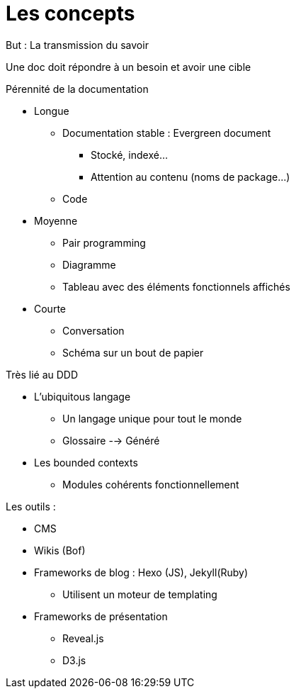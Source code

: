 = Les concepts

But : La transmission du savoir

Une doc doit répondre à un besoin et avoir une cible

.Pérennité de la documentation
* Longue
** Documentation stable : Evergreen document
*** Stocké, indexé...
*** Attention au contenu (noms de package...)
** Code
* Moyenne 
** Pair programming
** Diagramme
** Tableau avec des éléments fonctionnels affichés
* Courte
** Conversation
** Schéma sur un bout de papier

.Très lié au DDD
* L'ubiquitous langage
** Un langage unique pour tout le monde
** Glossaire --> Généré
* Les bounded contexts
** Modules cohérents fonctionnellement

.Les outils :
* CMS
* Wikis (Bof)
* Frameworks de blog : Hexo (JS), Jekyll(Ruby)
** Utilisent un moteur de templating
* Frameworks de présentation
** Reveal.js
** D3.js

